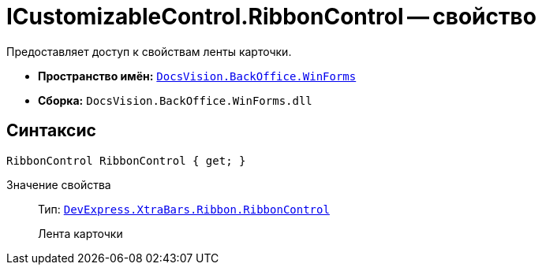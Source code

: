 = ICustomizableControl.RibbonControl -- свойство

Предоставляет доступ к свойствам ленты карточки.

* *Пространство имён:* `xref:api/DocsVision/BackOffice/WinForms/WinForms_NS.adoc[DocsVision.BackOffice.WinForms]`
* *Сборка:* `DocsVision.BackOffice.WinForms.dll`

== Синтаксис

[source,csharp]
----
RibbonControl RibbonControl { get; }
----

Значение свойства::
Тип: `https://documentation.devexpress.com/#WindowsForms/clsDevExpressXtraBarsRibbonRibbonControltopic[DevExpress.XtraBars.Ribbon.RibbonControl]`
+
Лента карточки
